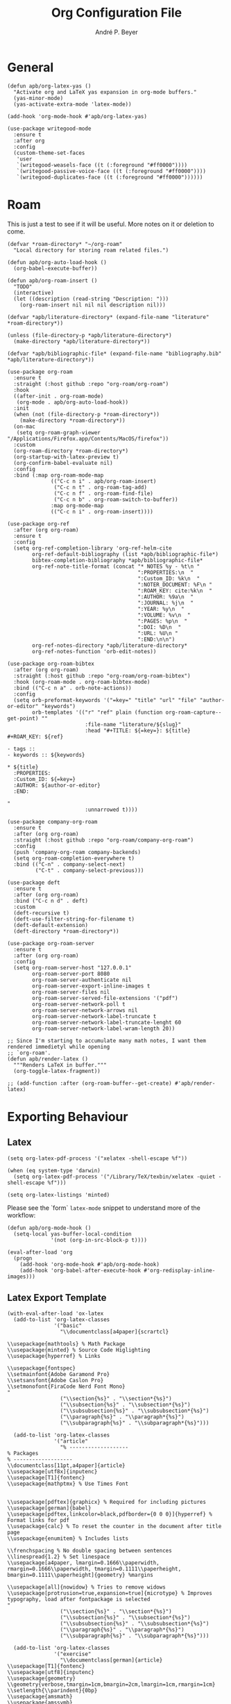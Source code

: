 #+TITLE:  Org Configuration File
#+AUTHOR: André P. Beyer
#+EMAIL:  mail@beyeran.site

* General

  #+BEGIN_SRC elisp
    (defun apb/org-latex-yas ()
      "Activate org and LaTeX yas expansion in org-mode buffers."
      (yas-minor-mode)
      (yas-activate-extra-mode 'latex-mode))

    (add-hook 'org-mode-hook #'apb/org-latex-yas)

    (use-package writegood-mode
      :ensure t
      :after org
      :config
      (custom-theme-set-faces
       'user
       `(writegood-weasels-face ((t (:foreground "#ff0000"))))
       `(writegood-passive-voice-face ((t (:foreground "#ff0000"))))
       `(writegood-duplicates-face ((t (:foreground "#ff0000"))))))
  #+END_SRC

* Roam

  This is just a test to see if it will be useful. More notes on it or
  deletion to come.

  #+BEGIN_SRC elisp
    (defvar *roam-directory* "~/org-roam"
      "Local directory for storing roam related files.")

    (defun apb/org-auto-load-hook ()
      (org-babel-execute-buffer))

    (defun apb/org-roam-insert ()
      "TODO"
      (interactive)
      (let ((description (read-string "Description: ")))
        (org-roam-insert nil nil nil description nil)))

    (defvar *apb/literature-directory* (expand-file-name "literature" *roam-directory*))

    (unless (file-directory-p *apb/literature-directory*)
      (make-directory *apb/literature-directory*))

    (defvar *apb/bibliographic-file* (expand-file-name "bibliography.bib" *apb/literature-directory*))

    (use-package org-roam
      :ensure t
      :straight (:host github :repo "org-roam/org-roam")
      :hook
      ((after-init . org-roam-mode)
       (org-mode . apb/org-auto-load-hook))
      :init
      (when (not (file-directory-p *roam-directory*))
        (make-directory *roam-directory*))
      (on-mac
       (setq org-roam-graph-viewer "/Applications/Firefox.app/Contents/MacOS/firefox"))
      :custom
      (org-roam-directory *roam-directory*)
      (org-startup-with-latex-preview t)
      (org-confirm-babel-evaluate nil)
      :config
      :bind (:map org-roam-mode-map
                  (("C-c n i" . apb/org-roam-insert)
                   ("C-c n t" . org-roam-tag-add)
                   ("C-c n f" . org-roam-find-file)
                   ("C-c n b" . org-roam-switch-to-buffer))
                  :map org-mode-map
                  (("C-c n i" . org-roam-insert))))

    (use-package org-ref
      :after (org org-roam)
      :ensure t
      :config
      (setq org-ref-completion-library 'org-ref-helm-cite
            org-ref-default-bibliography (list *apb/bibliographic-file*)
            bibtex-completion-bibliography *apb/bibliographic-file*
            org-ref-note-title-format (concat "* NOTES %y - %t\n "
                                              ":PROPERTIES:\n  "
                                              ":Custom_ID: %k\n  "
                                              ":NOTER_DOCUMENT: %F\n "
                                              ":ROAM_KEY: cite:%k\n  "
                                              ":AUTHOR: %9a\n  "
                                              ":JOURNAL: %j\n  "
                                              ":YEAR: %y\n  "
                                              ":VOLUME: %v\n  "
                                              ":PAGES: %p\n  "
                                              ":DOI: %D\n  "
                                              ":URL: %U\n "
                                              ":END:\n\n")
            org-ref-notes-directory *apb/literature-directory*
            org-ref-notes-function 'orb-edit-notes))

    (use-package org-roam-bibtex
      :after (org org-roam)
      :straight (:host github :repo "org-roam/org-roam-bibtex")
      :hook (org-roam-mode . org-roam-bibtex-mode)
      :bind (("C-c n a" . orb-note-actions))
      :config
      (setq orb-preformat-keywords '("=key=" "title" "url" "file" "author-or-editor" "keywords")
            orb-templates '(("r" "ref" plain (function org-roam-capture--get-point) ""
                             :file-name "literature/${slug}"
                             :head "#+TITLE: ${=key=}: ${title}
    ,#+ROAM_KEY: ${ref}

    - tags ::
    - keywords :: ${keywords}

    ,* ${title}
      :PROPERTIES:
      :Custom_ID: ${=key=}
      :AUTHOR: ${author-or-editor}
      :END:

    "
                             :unnarrowed t))))

    (use-package company-org-roam
      :ensure t
      :after (org org-roam)
      :straight (:host github :repo "org-roam/company-org-roam")
      :config
      (push 'company-org-roam company-backends)
      (setq org-roam-completion-everywhere t)
      :bind (("C-n" . company-select-next)
             ("C-t" . company-select-previous)))

    (use-package deft
      :ensure t
      :after (org org-roam)
      :bind ("C-c n d" . deft)
      :custom
      (deft-recursive t)
      (deft-use-filter-string-for-filename t)
      (deft-default-extension)
      (deft-directory *roam-directory*))

    (use-package org-roam-server
      :ensure t
      :after (org org-roam)
      :config
      (setq org-roam-server-host "127.0.0.1"
            org-roam-server-port 8080
            org-roam-server-authenticate nil
            org-roam-server-export-inline-images t
            org-roam-server-files nil
            org-roam-server-served-file-extensions '("pdf")
            org-roam-server-network-poll t
            org-roam-server-network-arrows nil
            org-roam-server-network-label-truncate t
            org-roam-server-network-label-truncate-lenght 60
            org-roam-server-network-label-wram-length 20))

    ;; Since I'm starting to accumulate many math notes, I want them rendered immedietyl while opening
    ;; `org-roam'.
    (defun apb/render-latex ()
      """Renders LaTeX in buffer."""
      (org-toggle-latex-fragment))

    ;; (add-function :after (org-roam-buffer--get-create) #'apb/render-latex)
  #+END_SRC

* Exporting Behaviour
** Latex

   #+BEGIN_SRC elisp
     (setq org-latex-pdf-process '("xelatex -shell-escape %f"))

     (when (eq system-type 'darwin)
       (setq org-latex-pdf-process '("/Library/TeX/texbin/xelatex -quiet -shell-escape %f")))

     (setq org-latex-listings 'minted)
   #+END_SRC

   Please see the `form` =latex-mode= snippet to understand more of the
   workflow:

   #+BEGIN_SRC elisp
     (defun apb/org-mode-hook ()
       (setq-local yas-buffer-local-condition
                   '(not (org-in-src-block-p t))))

     (eval-after-load 'org
       (progn
         (add-hook 'org-mode-hook #'apb/org-mode-hook)
         (add-hook 'org-babel-after-execute-hook #'org-redisplay-inline-images)))
   #+END_SRC

** Latex Export Template

   #+BEGIN_SRC elisp
     (with-eval-after-load 'ox-latex
       (add-to-list 'org-latex-classes
                    '("basic"
                      "\\documentclass[a4paper]{scrartcl}

     \\usepackage{mathtools} % Math Package
     \\usepackage{minted} % Source Code Higlighting
     \\usepackage{hyperref} % Links

     \\usepackage{fontspec}
     \\setmainfont{Adobe Garamond Pro}
     \\setsansfont{Adobe Caslon Pro}
     \\setmonofont{FiraCode Nerd Font Mono}
     "
                      ("\\section{%s}" . "\\section*{%s}")
                      ("\\subsection{%s}" . "\\subsection*{%s}")
                      ("\\subsubsection{%s}" . "\\subsubsection*{%s}")
                      ("\\paragraph{%s}" . "\\paragraph*{%s}")
                      ("\\subparagraph{%s}" . "\\subparagraph*{%s}")))

       (add-to-list 'org-latex-classes
                    '("article"
                      "% -------------------
     % Packages
     % -------------------
     \\documentclass[11pt,a4paper]{article}
     \\usepackage[utf8x]{inputenc}
     \\usepackage[T1]{fontenc}
     \\usepackage{mathptmx} % Use Times Font


     \\usepackage[pdftex]{graphicx} % Required for including pictures
     \\usepackage[german]{babel}
     \\usepackage[pdftex,linkcolor=black,pdfborder={0 0 0}]{hyperref} % Format links for pdf
     \\usepackage{calc} % To reset the counter in the document after title page
     \\usepackage{enumitem} % Includes lists

     \\frenchspacing % No double spacing between sentences
     \\linespread{1.2} % Set linespace
     \\usepackage[a4paper, lmargin=0.1666\\paperwidth, rmargin=0.1666\\paperwidth, tmargin=0.1111\\paperheight, bmargin=0.1111\\paperheight]{geometry} %margins

     \\usepackage[all]{nowidow} % Tries to remove widows
     \\usepackage[protrusion=true,expansion=true]{microtype} % Improves typography, load after fontpackage is selected
     "
                      ("\\section{%s}" . "\\section*{%s}")
                      ("\\subsection{%s}" . "\\subsection*{%s}")
                      ("\\subsubsection{%s}" . "\\subsubsection*{%s}")
                      ("\\paragraph{%s}" . "\\paragraph*{%s}")
                      ("\\subparagraph{%s}" . "\\subparagraph*{%s}")))

       (add-to-list 'org-latex-classes
                    '("exercise"
                      "\\documentclass[german]{article}
     \\usepackage[T1]{fontenc}
     \\usepackage[utf8]{inputenc}
     \\usepackage{geometry}
     \\geometry{verbose,tmargin=1cm,bmargin=2cm,lmargin=1cm,rmargin=1cm}
     \\setlength{\\parindent}{0bp}
     \\usepackage{amsmath}
     \\usepackage{amssymb}
     \\PassOptionsToPackage{normalem}{ulem}
     \\usepackage{ulem}
     \\usepackage{amsthm}
     \\usepackage{polynom}
     \\usepackage{mathtools}
     \\renewcommand\\qedsymbol{$\\blacksquare$}

     \\newtheoremstyle{hagenex}{\\topsep}{3pt}{\\normalfont}{0pt}{\\itshape}{ }{ }{\\thmnote{#3. }\\thmname{#1}:}
     \\theoremstyle{hagenex}
     \\newtheorem{toshow}{Zu zeigen}
     \\newtheorem{case}{Fall}
     "
                      ("\\section{%s}" . "\\section*{%s}")
                      ("\\subsection{%s}" . "\\subsection*{%s}")
                      ("\\subsubsection{%s}" . "\\subsubsection*{%s}")
                      ("\\paragraph{%s}" . "\\paragraph*{%s}")
                      ("\\subparagraph{%s}" . "\\subparagraph*{%s}"))))
   #+END_SRC

** Blog

   I'd really wanted to use a native org-mode blog engine. There are
   several, I know, but none of theme seems to have nice themes for
   exporting. I'm not a designer. I want something done and just write
   my text in org-mode. I haven't found a solution to this. Since Hugo
   has nice themes and seems to be very widepsread, I've used that.

   #+begin_src elisp
     (use-package ox-hugo
       :ensure t
       :after ox)
   #+end_src

* Literate Programming
** General Babel And Loading

   Even though I'm very sparingly commenting, I like the idea.

   #+BEGIN_SRC elisp
     (use-package ox-pandoc
       :ensure t
       :config
       ;; default options for all output formats
       (setq org-pandoc-options '((standalone . t)))
       ;; cancel above settings only for 'docx' format
       (setq org-pandoc-options-for-docx '((standalone . nil)))
       ;; special settings for beamer-pdf and latex-pdf exporters
       (setq org-pandoc-options-for-beamer-pdf '((pdf-engine . "xelatex")))
       (setq org-pandoc-options-for-latex-pdf '((pdf-engine . "xelatex")))
       ;; special extensions for markdown_github output
       (setq org-pandoc-format-extensions '(markdown_github+pipe_tables+raw_html)))

     (use-package org
       :config
       (org-babel-do-load-languages 'org-babel-load-languages
                                    '((shell      . t)
                                      (java       . t)
                                      (latex      . t)
                                      (ditaa      . t)
                                      (emacs-lisp . t)
                                      (plantuml   . t)
                                      (dot        . t)
                                      (python     . t))))
   #+END_SRC

* Looks

  Bullets

  #+BEGIN_SRC elisp
    (use-package org-bullets
      :ensure t
      :custom
      (org-bullets-bullet-list '("◉" "☯" "○" "☯" "✸" "☯" "✿" "☯" "✜" "☯" "◆" "☯" "▶"))
      (org-ellipsis "⤵")
      :hook (org-mode . org-bullets-mode))
  #+END_SRC

  Hiding those emphasis markers, like /foo/ or =baz=.

  #+BEGIN_SRC elisp

  #+END_SRC

  For viewing files with LaTeX natively hide the blocks and display
  everything when opening. More or less required to have a "native"
  text document feel when using =org-roam=:

  #+BEGIN_SRC elisp
    (add-hook 'org-mode-hook 'org-hide-block-toggle-all)

    (use-package org-fragtog
      :ensure t
      :after org
      :custom
      (org-format-latex-options (plist-put org-format-latex-options :scale 1.2))
      :init
      (add-hook 'org-mode-hook 'org-fragtog-mode))
  #+END_SRC

  Diverse other eyecandy. After that, you normal =org-file= should look
  more like an actuall word processor. Thanks internet!

  #+BEGIN_SRC elisp
    (setq-default prettify-symbols-alist '(("#+BEGIN_SRC" . "†")
                                           ("#+END_SRC" . "†")
                                           ("#+begin_src" . "†")
                                           ("#+end_src" . "†")
                                           (">=" . "≥")
                                           ("=>" . "⇨")))
    (setq prettify-symbols-unprettify-at-point 'right-edge)
    (add-hook 'org-mode-hook 'prettify-symbols-mode)

    (when window-system
      (let* ((variable-tuple
              (cond
               ((x-list-fonts "Hasklig") '(:font "Hasklig"))
               ((x-list-fonts "FiraCode Nerd Font") '(:font "FiraCode Nerd Font"))
               ((x-list-fonts "Adobe Myriad Pro") '(:font "Adobe Myriad Pro"))
               ((x-list-fonts "Lucida Grande")   '(:font "Lucida Grande"))
               ((x-list-fonts "Verdana")         '(:font "Verdana"))
               ((x-family-fonts "Sans Serif")    '(:family "Sans Serif"))
               (nil (warn "Cannot find a Sans Serif Font.  Install Source Sans Pro.")))))

        (custom-theme-set-faces
         'user
         `(org-level-3 ((t (:height 1.1))))
         `(org-level-2 ((t (:height 1.1))))
         `(org-level-1 ((t (:height 1.1))))
         `(org-block ((t (:inherit (shadow fixed-pitch)))))
         `(org-code ((t (:inherit (shadow fixed-pitch)))))
         `(org-link ((t (:foreground "#83a598" :underline nil))))
         `(org-document-info ((t (:foreground "dark orange"))))
         `(org-document-info-keyword ((t (:inherit (shadow fixed-pitch)))))
         `(org-indent ((t (:inherit (org-hide fixed-pitch)))))
         `(org-meta-line ((t (:inherit (font-lock-comment-face fixed-pitch)))))
         `(org-property-value ((t (:inherit fixed-pitch))) t)
         `(org-special-keyword ((t (:inherit (font-lock-comment-face fixed-pitch)))))
         `(org-table ((t (:inherit fixed-pitch :foreground "#83a598"))))
         `(org-tag ((t (:inherit (shadow fixed-pitch) :weight bold :height 0.8))))
         `(org-verbatim ((t (:inherit (shadow fixed-pitch)))))

         `(org-document-title ((t (:height 1.2 :underline nil))))
         `(variable-pitch ((t (:family "FiraCode Nerd Font" :height 120 :weight thin))))
         `(fixed-pitch ((t ( :family "FiraCode Nerd Font" :height 120 :weight thin))))))

      (add-hook 'org-mode-hook 'variable-pitch-mode))
  #+END_SRC

* Work GTD

  I'm relying on a different system privatly than at work. I really
  want to have both systems separately. Here's my setup for work
  related GTD. (ripped off from:
  https://emacs.cafe/emacs/orgmode/gtd/2017/06/30/orgmode-gtd.html -
  thanks!)

  #+begin_src elisp
    (setq org-agenda-files '("~/gtd/inbox.org"
                             "~/gtd/gtd.org"
                             "~/gtd/tickler.org"))

    (setq org-capture-templates '(("t" "Todo [inbox]" entry
                                   (file+headline "~/gtd/inbox.org" "Tasks")
                                   "* TODO %i%?")
                                  ("T" "Tickler" entry
                                   (file+headline "~/gtd/tickler.org" "Tickler")
                                   "* %i%? \n %U")))

    (setq org-refile-targets '(("~/gtd/gtd.org" :maxlevel . 3)
                               ("~/gtd/someday.org" :level . 1)
                               ("~/gtd/tickler.org" :maxlevel . 2)))

    (setq org-todo-keywords '((sequence "TODO(t)" "ACTION(t)" "WAITING(w)" "|" "DONE(d)" "DELIGATED(e)" "CANCELLED(c)")))

    (global-set-key (kbd "C-c c") 'org-capture)
    (global-set-key (kbd "C-c a") 'org-agenda)

    (setq org-agenda-block-separator (string-to-char " "))
    (setq org-agenda-hidden-separator "@-@")

    (setq org-agenda-custom-commands
          '(("o" "My Agenda"
             ((todo "TODO" (
                            (org-agenda-overriding-header "⚡ Do Today:\n")
                            (org-agenda-remove-tags t)
                            (org-agenda-prefix-format "  %-2i %-13b"),
                            (org-agenda-todo-keyword-format "")))
              (agenda "" (
                          (org-agenda-start-day "+0d")
                          (org-agenda-span 5)
                          (org-agenda-overriding-header "⚡ Schedule:\n")
                          (org-agenda-repeating-timestamp-show-all nil)
                          (org-agenda-remove-tags t)
                          (org-agenda-prefix-format "  %-3i  %-15b%t %s")
                          ;; (concat "  %-3i  %-15b %t%s" org-agenda-hidden-separator))
                          (org-agenda-todo-keyword-format " ☐ ")
                          (org-agenda-current-time-string "⮜┈┈┈┈┈┈┈ now")
                          ;; (org-agenda-scheduled-leaders '("" ""))
                          ;; (org-agenda-deadline-leaders '("" ""))
                          (org-agenda-time-grid (quote ((daily today remove-match) (0900 1200 1800 2100) "      " "┈┈┈┈┈┈┈┈┈┈┈┈┈")))))))))
  #+end_src

* Closing

  #+BEGIN_SRC elisp
    (provide 'init-org)
  #+END_SRC

#+PROPERTY:    header-args:elisp  :tangle ~/.emacs.d/elisp/init-org.el
#+PROPERTY:    header-args:shell  :tangle no
#+PROPERTY:    header-args        :results silent   :eval no-export   :comments org
